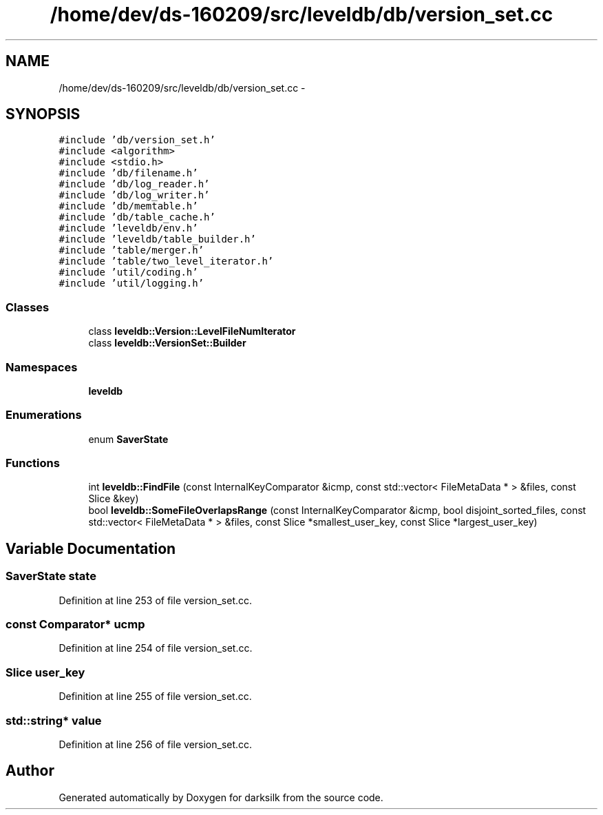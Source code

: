 .TH "/home/dev/ds-160209/src/leveldb/db/version_set.cc" 3 "Wed Feb 10 2016" "Version 1.0.0.0" "darksilk" \" -*- nroff -*-
.ad l
.nh
.SH NAME
/home/dev/ds-160209/src/leveldb/db/version_set.cc \- 
.SH SYNOPSIS
.br
.PP
\fC#include 'db/version_set\&.h'\fP
.br
\fC#include <algorithm>\fP
.br
\fC#include <stdio\&.h>\fP
.br
\fC#include 'db/filename\&.h'\fP
.br
\fC#include 'db/log_reader\&.h'\fP
.br
\fC#include 'db/log_writer\&.h'\fP
.br
\fC#include 'db/memtable\&.h'\fP
.br
\fC#include 'db/table_cache\&.h'\fP
.br
\fC#include 'leveldb/env\&.h'\fP
.br
\fC#include 'leveldb/table_builder\&.h'\fP
.br
\fC#include 'table/merger\&.h'\fP
.br
\fC#include 'table/two_level_iterator\&.h'\fP
.br
\fC#include 'util/coding\&.h'\fP
.br
\fC#include 'util/logging\&.h'\fP
.br

.SS "Classes"

.in +1c
.ti -1c
.RI "class \fBleveldb::Version::LevelFileNumIterator\fP"
.br
.ti -1c
.RI "class \fBleveldb::VersionSet::Builder\fP"
.br
.in -1c
.SS "Namespaces"

.in +1c
.ti -1c
.RI " \fBleveldb\fP"
.br
.in -1c
.SS "Enumerations"

.in +1c
.ti -1c
.RI "enum \fBSaverState\fP "
.br
.in -1c
.SS "Functions"

.in +1c
.ti -1c
.RI "int \fBleveldb::FindFile\fP (const InternalKeyComparator &icmp, const std::vector< FileMetaData * > &files, const Slice &key)"
.br
.ti -1c
.RI "bool \fBleveldb::SomeFileOverlapsRange\fP (const InternalKeyComparator &icmp, bool disjoint_sorted_files, const std::vector< FileMetaData * > &files, const Slice *smallest_user_key, const Slice *largest_user_key)"
.br
.in -1c
.SH "Variable Documentation"
.PP 
.SS "SaverState state"

.PP
Definition at line 253 of file version_set\&.cc\&.
.SS "const Comparator* ucmp"

.PP
Definition at line 254 of file version_set\&.cc\&.
.SS "Slice user_key"

.PP
Definition at line 255 of file version_set\&.cc\&.
.SS "std::string* value"

.PP
Definition at line 256 of file version_set\&.cc\&.
.SH "Author"
.PP 
Generated automatically by Doxygen for darksilk from the source code\&.

